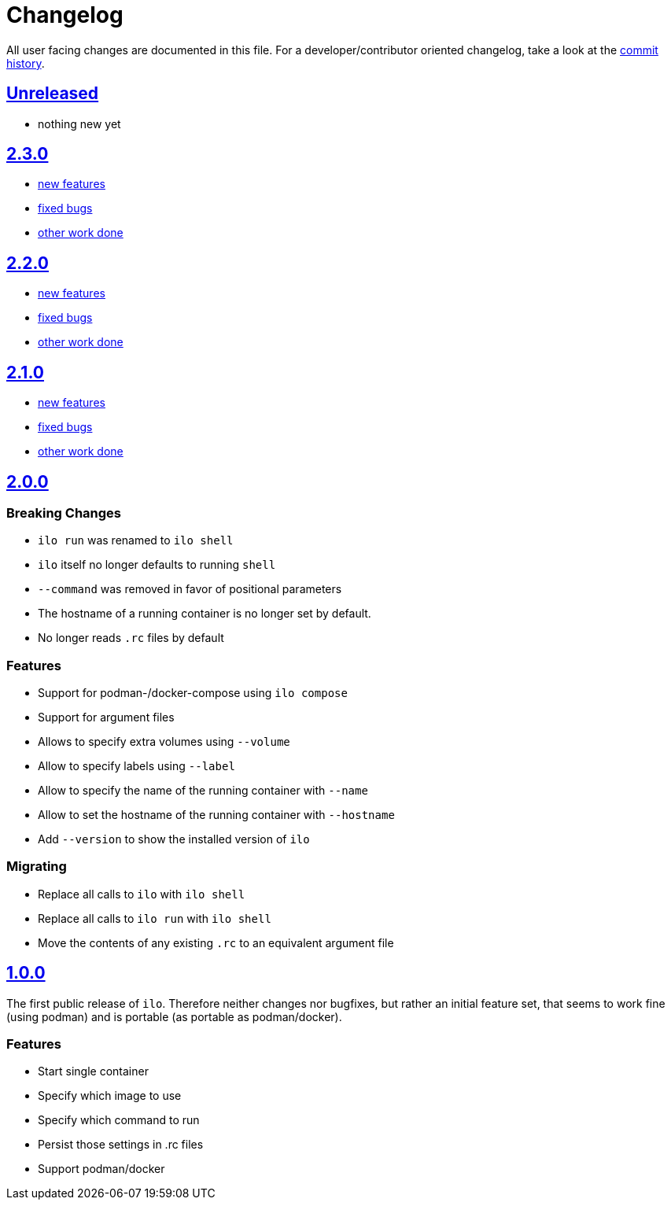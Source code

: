 = Changelog

All user facing changes are documented in this file.
For a developer/contributor oriented changelog, take a look at the link:https://codeberg.org/metio.wtf/ilo/commits/[commit history].

== link:https://codeberg.org/metio.wtf/ilo/compare/master...develop[Unreleased]

- nothing new yet

== link:https://codeberg.org/metio.wtf/ilo/compare/release/2.2.0...release/2.3.0[2.3.0]

- link:https://codeberg.org/metio.wtf/ilo/milestone/154?q=&type=all&state=closed&labels=1735&assignee=0[new features]
- link:https://codeberg.org/metio.wtf/ilo/milestone/154?q=&type=all&state=closed&labels=1734&assignee=0[fixed bugs]
- link:https://codeberg.org/metio.wtf/ilo/milestone/154?q=&type=all&state=closed&labels=1736&assignee=0[other work done]

== link:https://codeberg.org/metio.wtf/ilo/compare/release/2.1.0...release/2.2.0[2.2.0]

- link:https://codeberg.org/metio.wtf/ilo/milestone/151?q=&type=all&state=closed&labels=1735&assignee=0[new features]
- link:https://codeberg.org/metio.wtf/ilo/milestone/151?q=&type=all&state=closed&labels=1734&assignee=0[fixed bugs]
- link:https://codeberg.org/metio.wtf/ilo/milestone/151?q=&type=all&state=closed&labels=1736&assignee=0[other work done]

== link:https://codeberg.org/metio.wtf/ilo/compare/release/2.0.0...release/2.1.0[2.1.0]

- link:https://codeberg.org/metio.wtf/ilo/milestone/150?q=&type=all&state=closed&labels=1735&assignee=0[new features]
- link:https://codeberg.org/metio.wtf/ilo/milestone/150?q=&type=all&state=closed&labels=1734&assignee=0[fixed bugs]
- link:https://codeberg.org/metio.wtf/ilo/milestone/150?q=&type=all&state=closed&labels=1736&assignee=0[other work done]

== link:https://codeberg.org/metio.wtf/ilo/compare/release/1.0.0...release/2.0.0[2.0.0]

=== Breaking Changes

- `ilo run` was renamed to `ilo shell`
- `ilo` itself no longer defaults to running `shell`
- `--command` was removed in favor of positional parameters
- The hostname of a running container is no longer set by default.
- No longer reads `.rc` files by default

=== Features

- Support for podman-/docker-compose using `ilo compose`
- Support for argument files
- Allows to specify extra volumes using `--volume`
- Allow to specify labels using `--label`
- Allow to specify the name of the running container with `--name`
- Allow to set the hostname of the running container with `--hostname`
- Add `--version` to show the installed version of `ilo`

=== Migrating

- Replace all calls to `ilo` with `ilo shell`
- Replace all calls to `ilo run` with `ilo shell`
- Move the contents of any existing `.rc` to an equivalent argument file

== link:https://codeberg.org/metio.wtf/ilo/src/tag/1.0.0[1.0.0]

The first public release of `ilo`.
Therefore neither changes nor bugfixes, but rather an initial feature set, that seems to work fine (using podman) and is portable (as portable as podman/docker).

=== Features

- Start single container
- Specify which image to use
- Specify which command to run
- Persist those settings in .rc files
- Support podman/docker

